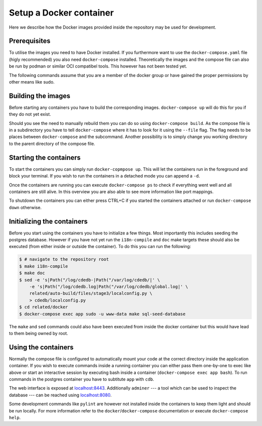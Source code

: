 Setup a Docker container
========================

Here we describe how the Docker images provided inside the repository
may be used for development.

Prerequisites
-------------

To utilise the images you need to have Docker installed.
If you furthermore want to use the ``docker-compose.yaml`` file
(higly recommended) you also need ``docker-compose`` installed.
Theoretically the images and the compose file can also be run by podman
or similar OCI compatibel tools.
This however has not been tested yet.

The following commands assume that you are a member of the docker group
or have gained the proper permissions by other means like sudo.

Building the images
-------------------

Before starting any containers you have to build the corresponding images.
``docker-compose up`` will do this for you if they do not yet exist.

Should you see the need to manually rebuild them you can do so using
``docker-compose build``.
As the compose file is in a subdirectory you have to tell ``docker-compose``
where it has to look for it using the ``--file`` flag.
The flag needs to be places between ``docker-compose`` and the subcommand.
Another possibility is to simply change you working directory
to the parent directory of the compose file.

Starting the containers
-----------------------

To start the containers you can simply run ``docker-copmpose up``.
This will let the containers run in the foreground and block your terminal.
If you wish to run the containers in a detached mode you can append a ``-d``.

Once the containers are running you can execute ``docker-compose ps``
to check if everything went well and all containers are still alive.
In this overview you are also able to see more information like port mappings.

To shutdown the containers you can either press CTRL+C
if you started the containers attached
or run ``docker-compose down`` otherwise.

Initializing the containers
---------------------------

Before you start using the containers you have to initialize a few things.
Most importantly this includes seeding the postgres database.
However if you have not yet run the ``i18n-compile`` and ``doc`` make targets
these should also be executed (from either inside or outside the container).
To do this you can run the following:

.. code-block:: console

    $ # navigate to the repository root
    $ make i18n-compile
    $ make doc
    $ sed -e 's|Path("/log/cdedb-|Path("/var/log/cdedb/|' \
        -e 's|Path("/log/cdedb.log|Path("/var/log/cdedb/global.log|' \
        related/auto-build/files/stage3/localconfig.py \
        > cdedb/localconfig.py
    $ cd related/docker
    $ docker-compose exec app sudo -u www-data make sql-seed-database

The ``make`` and ``sed`` commands could also have been executed
from inside the docker container
but this would have lead to them being owned by root.

.. todo:: Configure container to run commands unprivileged

Using the containers
--------------------

Normally the compose file is configured to automatically mount your code
at the correct directory inside the application container.
If you wish to execute commands inside a running container you can either
pass them one-by-one to exec like above
or start an interactive session by executing bash inside a container
(``docker-compose exec app bash``).
To run commands in the postgres container
you have to subtitute ``app`` with ``cdb``.

The web interface is exposed at `localhost:8443 <https://localhost:8443>`_.
Additionally ``adminer``
--- a tool which can be used to inspect the database ---
can be reached using `localhost:8080 <http://localhost:8080>`_.

Some development commands like ``pylint`` are however not installed
inside the containers to keep them light and should be run locally.
For more information refer to the ``docker``/``docker-compose`` documentation
or execute ``docker-compose help``.
